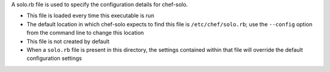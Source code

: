 .. The contents of this file may be included in multiple topics (using the includes directive).
.. The contents of this file should be modified in a way that preserves its ability to appear in multiple topics.


A solo.rb file is used to specify the configuration details for chef-solo. 

* This file is loaded every time this executable is run
* The default location in which chef-solo expects to find this file is ``/etc/chef/solo.rb``; use the ``--config`` option from the command line to change this location
* This file is not created by default
* When a ``solo.rb`` file is present in this directory, the settings contained within that file will override the default configuration settings
